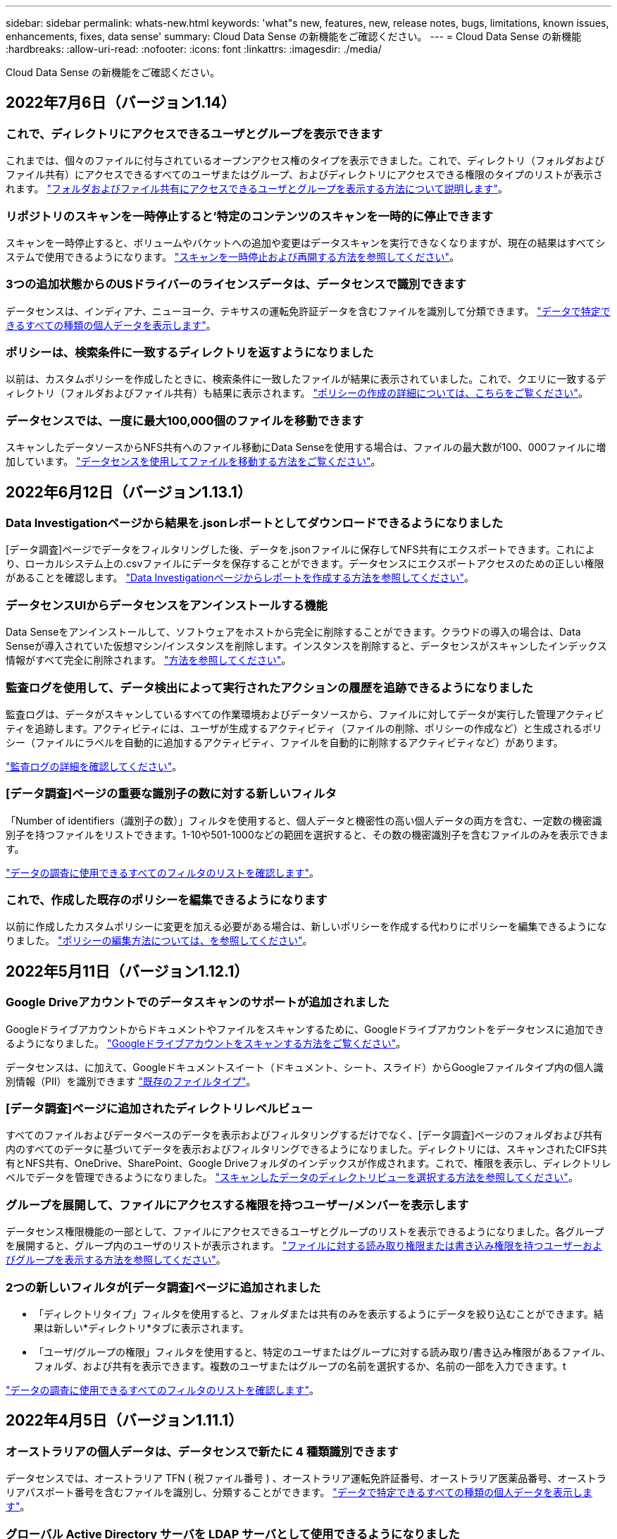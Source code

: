 ---
sidebar: sidebar 
permalink: whats-new.html 
keywords: 'what"s new, features, new, release notes, bugs, limitations, known issues, enhancements, fixes, data sense' 
summary: Cloud Data Sense の新機能をご確認ください。 
---
= Cloud Data Sense の新機能
:hardbreaks:
:allow-uri-read: 
:nofooter: 
:icons: font
:linkattrs: 
:imagesdir: ./media/


[role="lead"]
Cloud Data Sense の新機能をご確認ください。



== 2022年7月6日（バージョン1.14）



=== これで、ディレクトリにアクセスできるユーザとグループを表示できます

これまでは、個々のファイルに付与されているオープンアクセス権のタイプを表示できました。これで、ディレクトリ（フォルダおよびファイル共有）にアクセスできるすべてのユーザまたはグループ、およびディレクトリにアクセスできる権限のタイプのリストが表示されます。 https://docs.netapp.com/us-en/cloud-manager-data-sense/task-controlling-private-data.html#viewing-permissions-for-files-and-directories["フォルダおよびファイル共有にアクセスできるユーザとグループを表示する方法について説明します"]。



=== リポジトリのスキャンを一時停止すると'特定のコンテンツのスキャンを一時的に停止できます

スキャンを一時停止すると、ボリュームやバケットへの追加や変更はデータスキャンを実行できなくなりますが、現在の結果はすべてシステムで使用できるようになります。 https://docs.netapp.com/us-en/cloud-manager-data-sense/task-managing-repo-scanning.html#pausing-and-resuming-scanning-for-a-repository["スキャンを一時停止および再開する方法を参照してください"]。



=== 3つの追加状態からのUSドライバーのライセンスデータは、データセンスで識別できます

データセンスは、インディアナ、ニューヨーク、テキサスの運転免許証データを含むファイルを識別して分類できます。 link:reference-private-data-categories.html#types-of-personal-data["データで特定できるすべての種類の個人データを表示します"]。



=== ポリシーは、検索条件に一致するディレクトリを返すようになりました

以前は、カスタムポリシーを作成したときに、検索条件に一致したファイルが結果に表示されていました。これで、クエリに一致するディレクトリ（フォルダおよびファイル共有）も結果に表示されます。 https://docs.netapp.com/us-en/cloud-manager-data-sense/task-org-private-data.html#creating-custom-policies["ポリシーの作成の詳細については、こちらをご覧ください"]。



=== データセンスでは、一度に最大100,000個のファイルを移動できます

スキャンしたデータソースからNFS共有へのファイル移動にData Senseを使用する場合は、ファイルの最大数が100、000ファイルに増加しています。 https://docs.netapp.com/us-en/cloud-manager-data-sense/task-managing-highlights.html#moving-source-files-to-an-nfs-share["データセンスを使用してファイルを移動する方法をご覧ください"]。



== 2022年6月12日（バージョン1.13.1）



=== Data Investigationページから結果を.jsonレポートとしてダウンロードできるようになりました

[データ調査]ページでデータをフィルタリングした後、データを.jsonファイルに保存してNFS共有にエクスポートできます。これにより、ローカルシステム上の.csvファイルにデータを保存することができます。データセンスにエクスポートアクセスのための正しい権限があることを確認します。 https://docs.netapp.com/us-en/cloud-manager-data-sense/task-generating-compliance-reports.html#data-investigation-report["Data Investigationページからレポートを作成する方法を参照してください"]。



=== データセンスUIからデータセンスをアンインストールする機能

Data Senseをアンインストールして、ソフトウェアをホストから完全に削除することができます。クラウドの導入の場合は、Data Senseが導入されていた仮想マシン/インスタンスを削除します。インスタンスを削除すると、データセンスがスキャンしたインデックス情報がすべて完全に削除されます。 https://docs.netapp.com/us-en/cloud-manager-data-sense/task-uninstall-data-sense.html["方法を参照してください"]。



=== 監査ログを使用して、データ検出によって実行されたアクションの履歴を追跡できるようになりました

監査ログは、データがスキャンしているすべての作業環境およびデータソースから、ファイルに対してデータが実行した管理アクティビティを追跡します。アクティビティには、ユーザが生成するアクティビティ（ファイルの削除、ポリシーの作成など）と生成されるポリシー（ファイルにラベルを自動的に追加するアクティビティ、ファイルを自動的に削除するアクティビティなど）があります。

https://docs.netapp.com/us-en/cloud-manager-data-sense/task-audit-data-sense-actions.html["監査ログの詳細を確認してください"]。



=== [データ調査]ページの重要な識別子の数に対する新しいフィルタ

「Number of identifiers（識別子の数）」フィルタを使用すると、個人データと機密性の高い個人データの両方を含む、一定数の機密識別子を持つファイルをリストできます。1-10や501-1000などの範囲を選択すると、その数の機密識別子を含むファイルのみを表示できます。

https://docs.netapp.com/us-en/cloud-manager-data-sense/task-controlling-private-data.html#filtering-data-in-the-data-investigation-page["データの調査に使用できるすべてのフィルタのリストを確認します"]。



=== これで、作成した既存のポリシーを編集できるようになります

以前に作成したカスタムポリシーに変更を加える必要がある場合は、新しいポリシーを作成する代わりにポリシーを編集できるようになりました。 https://docs.netapp.com/us-en/cloud-manager-data-sense/task-org-private-data.html#editing-policies["ポリシーの編集方法については、を参照してください"]。



== 2022年5月11日（バージョン1.12.1）



=== Google Driveアカウントでのデータスキャンのサポートが追加されました

Googleドライブアカウントからドキュメントやファイルをスキャンするために、Googleドライブアカウントをデータセンスに追加できるようになりました。 https://docs.netapp.com/us-en/cloud-manager-data-sense/task-scanning-google-drive.html["Googleドライブアカウントをスキャンする方法をご覧ください"]。

データセンスは、に加えて、Googleドキュメントスイート（ドキュメント、シート、スライド）からGoogleファイルタイプ内の個人識別情報（PII）を識別できます https://docs.netapp.com/us-en/cloud-manager-data-sense/reference-private-data-categories.html#types-of-files["既存のファイルタイプ"]。



=== [データ調査]ページに追加されたディレクトリレベルビュー

すべてのファイルおよびデータベースのデータを表示およびフィルタリングするだけでなく、[データ調査]ページのフォルダおよび共有内のすべてのデータに基づいてデータを表示およびフィルタリングできるようになりました。ディレクトリには、スキャンされたCIFS共有とNFS共有、OneDrive、SharePoint、Google Driveフォルダのインデックスが作成されます。これで、権限を表示し、ディレクトリレベルでデータを管理できるようになりました。 https://docs.netapp.com/us-en/cloud-manager-data-sense/task-controlling-private-data.html#filtering-data-in-the-data-investigation-page["スキャンしたデータのディレクトリビューを選択する方法を参照してください"]。



=== グループを展開して、ファイルにアクセスする権限を持つユーザー/メンバーを表示します

データセンス権限機能の一部として、ファイルにアクセスできるユーザとグループのリストを表示できるようになりました。各グループを展開すると、グループ内のユーザのリストが表示されます。 https://docs.netapp.com/us-en/cloud-manager-data-sense/task-controlling-private-data.html#viewing-permissions-for-files["ファイルに対する読み取り権限または書き込み権限を持つユーザーおよびグループを表示する方法を参照してください"]。



=== 2つの新しいフィルタが[データ調査]ページに追加されました

* 「ディレクトリタイプ」フィルタを使用すると、フォルダまたは共有のみを表示するようにデータを絞り込むことができます。結果は新しい*ディレクトリ*タブに表示されます。
* 「ユーザ/グループの権限」フィルタを使用すると、特定のユーザまたはグループに対する読み取り/書き込み権限があるファイル、フォルダ、および共有を表示できます。複数のユーザまたはグループの名前を選択するか、名前の一部を入力できます。t


https://docs.netapp.com/us-en/cloud-manager-data-sense/task-controlling-private-data.html#filtering-data-in-the-data-investigation-page["データの調査に使用できるすべてのフィルタのリストを確認します"]。



== 2022年4月5日（バージョン1.11.1）



=== オーストラリアの個人データは、データセンスで新たに 4 種類識別できます

データセンスでは、オーストラリア TFN ( 税ファイル番号 ) 、オーストラリア運転免許証番号、オーストラリア医薬品番号、オーストラリアパスポート番号を含むファイルを識別し、分類することができます。 link:reference-private-data-categories.html#types-of-personal-data["データで特定できるすべての種類の個人データを表示します"]。



=== グローバル Active Directory サーバを LDAP サーバとして使用できるようになりました

Data Sense と統合するグローバル Active Directory サーバは、以前にサポートされていた DNS サーバに加えて、 LDAP サーバにすることができます。 link:task-add-active-directory-datasense.html["詳細については、こちらをご覧ください"]。



== 2022年3月15日（バージョン1.10.0）



=== 新しいフィルタ：特定のユーザまたはグループに読み取りまたは書き込み権限があるファイルを表示します

「ユーザ / グループの権限」という新しいフィルタが追加され、特定のユーザまたはグループの読み取り / 書き込み権限を持つファイルを一覧表示できるようになりました。1つ以上のユーザ名またはグループ名を選択するか、または名前の一部を入力できます。この機能は、 Cloud Volumes ONTAP 、オンプレミス ONTAP 、 Azure NetApp Files 、 Amazon FSX for ONTAP 、およびファイル共有のボリュームで使用できます。



=== データセンスを使用すると、 SharePoint アカウントと OneDrive アカウントのファイルに対する権限を決定できます

データセンスでは、 OneDrive アカウントと SharePoint アカウントでスキャン中のファイルに存在するアクセス許可を読み取ることができます。この情報は、ファイルの [ 調査 ] ペインの詳細、およびガバナンスダッシュボードの [ アクセス許可を開く ] 領域に表示されます。



=== 追加の 2 種類の個人データは、データセンスで識別できます

* フランスの INSEE - INSEE コードは、フランス国立統計経済研究所（ INSEE ）がさまざまなエンティティを識別するために使用する数値コードです。
* パスワード - この情報は、英数字の文字列の横にある「 password 」という単語を検索して、近接性検証を使用して識別されます。見つかったアイテムの数は、コンプライアンスダッシュボードの [ 個人の結果 ] の下に表示されます。［ 調査 ］ ペインでパスワードを含むファイルを検索するには、 ［ フィルタ * 個人データ ］ > ［ パスワード * ］ を使用します。




=== ダークサイトに導入した場合、 OneDrive と SharePoint のデータをスキャンできます

インターネットにアクセスできないオンプレミスサイトのホストに Cloud Data Sense を導入した場合、 OneDrive アカウントまたは SharePoint アカウントからローカルデータをスキャンできるようになりました。 link:task-deploy-compliance-dark-site.html#sharepoint_and_onedrive_special_requirements["次のエンドポイントへのアクセスを許可する必要があります。"]



=== Cloud Data Sense を使用して Cloud Backup ファイルをスキャンするベータ機能は、本リリースでは廃止されました



== 2022 年 2 月 9 日



=== Microsoft SharePoint オンラインアカウントのスキャンのサポートが追加されました

SharePoint サイトからドキュメントやファイルをスキャンするために、 SharePoint オンラインアカウントをデータセンスに追加できるようになりました。 link:task-scanning-sharepoint.html["SharePoint アカウントをスキャンする方法をご覧ください"]。



=== データセンスでは、データソースからターゲットの場所にファイルをコピーし、それらのファイルを同期できます

これは、データを移行していて、ファイルに加えられた最後の変更を確認する場合に役立ちます。このアクションではを使用します https://docs.netapp.com/us-en/cloud-manager-sync/concept-cloud-sync.html["NetApp Cloud Sync の略"^] データをソースからターゲットにコピーおよび同期する機能。

link:task-managing-highlights.html#copying-and-synchronizing-source-files-to-a-target-system["ファイルのコピーおよび同期方法を参照してください"]。



=== dsar レポートの新しい言語サポート

データ主体の名前を検索して Data Subject Access Request （ dsar ）レポートを作成するときに、ドイツ語とスペイン語がサポートされるようになりました。このレポートは、企業が GDPR または同様のデータプライバシー法を遵守する必要がある場合に役立つように作成されています。



=== 追加の 3 種類の個人データは、データセンスで識別できます

データセンスでは、ファイル内にフランス語のソーシャルセキュリティ番号、フランス語の ID 、フランス語のドライバーライセンス番号が表示されるようになりました。 link:reference-private-data-categories.html#types-of-personal-data["データがスキャンで識別するすべての個人データタイプのリストを表示します"]。



=== コネクタへのデータセンス通信のためにセキュリティグループポートが変更されました

Cloud Manager Connector のセキュリティグループでは、セキュリティを強化するために、データセンスインスタンスとの間のインバウンドトラフィックとアウトバウンドトラフィックにポート 80 ではなくポート 443 が使用されます。この時点では両方のポートは開いたままなので、問題はありませんが、将来のリリースではポート 80 が廃止される予定であるため、以前のどの環境でもセキュリティグループを更新する必要があります。



== 2022 年 1 月 2 日



=== グローバル Active Directory を統合して、ファイルの所有者と権限を識別する機能

グローバル Active Directory を Cloud Data Sense と統合することで、ファイル所有者や、ファイルにアクセスできるユーザーやグループについてデータセンスがレポートする結果を高めることができます。

Data Sense で特定のデータソースから CIFS ボリュームをスキャンできるように入力する Active Directory クレデンシャルに加えて、この新しい統合によって他のユーザやシステムも統合されるようになります。データセンスは、統合されたすべての Active Directory でユーザと権限の詳細を確認します。 link:task-add-active-directory-datasense.html["グローバル Active Directory の設定方法を参照してください"]。



=== データセンスの「ポリシー」を使用してファイルを削除できるようになりました

データセンスでは、ポリシーで定義したクエリに一致するファイルを自動的に削除できます。 link:task-managing-highlights.html#deleting-source-files-automatically-using-policies["カスタムポリシーの作成方法については、を参照してください"]。



== 2021 年 12 月 16 日



=== ダークサイトのデータをスキャンするデータ検出機能

Cloud Manager （コネクタ）と Cloud Data Sense は、インターネットにアクセスできないオンプレミスサイトにも導入できます。セキュアなサイトで Cloud Manager を使用して、オンプレミスの ONTAP クラスタを管理し、クラスタ間でデータをレプリケートし、クラウドデータセンスを使用してそれらのクラスタからデータをスキャンできるようになります。

link:task-deploy-compliance-dark-site.html["インターネットにアクセスできないサイトに Cloud Data Sense を導入する方法をご確認ください"^]。



== 2021 年 11 月 28 日



=== データセンスを使用すると、 ONTAP システムからボリュームをクローニングできます

ONTAP のクローニングには Data Sense を使用できますが、新しいクローンボリューム内のソースボリュームから選択したファイルのみを含めることができます。これは、データを移行して特定のファイルを除外する場合や、テスト用にボリュームのコピーを作成する場合に役立ちます。

link:task-managing-highlights.html#cloning-volume-data-to-a-new-volume["ボリュームをクローニングする方法を参照してください"]。



=== Cloud Manager の GCP Marketplace サブスクリプションでは、 Cloud Data Sense がサポートされるようになりました

。 https://console.cloud.google.com/marketplace/details/netapp-cloudmanager/cloud-manager?supportedpurview=project&rif_reserved["Cloud Manager の GCP Marketplace サブスクリプション"^] クラウドデータセンスのサポートが追加されました。従量課金制（ PAYGO ）サブスクリプションを使用して、ネットアップのライセンスを使用するだけでなく、 Google Cloud ストレージに導入された Cloud Volumes ONTAP システムからデータをスキャンできるようになりました。



=== 長時間実行されているコンプライアンスアクションのステータスを表示する機能

たとえば、 50 個のファイルを削除するなど、多くのファイルで [ 調査結果 ] ペインからアクションを実行する場合、プロセスには時間がかかることがあります。これらの非同期アクションのステータスを監視できるようになり、すべてのファイルにいつ適用されたかを確認できます。

link:task-managing-highlights.html#viewing-the-status-of-your-compliance-actions["継続的なコンプライアンスアクションのステータスを表示する方法をご確認ください"]。



=== 追加の 2 種類の個人データは、データセンスで識別できます

データセンスは、個人データの種類「 British Passport 」と「 National Health Service （ NHS ） Number 」をファイルで見つけることができるようになりました。 link:reference-private-data-categories.html#types-of-personal-data["スキャンで検出されたすべての個人データタイプのリストを表示します"]。



=== 新しいフィルタ（ New Filter ）：特定のタイプの作業環境に属するファイルを表示します

[ データ調査 ] ページでデータをフィルタリングするときに、 [ 作業環境タイプ ] の新しいフィルタが追加されました。これにより、 Cloud Volumes ONTAP システムの結果、 ONTAP システムの FSX 、オンプレミスの ONTAP システムなどをフィルタリングできます。



== 2021 年 11 月 7 日



=== 作業環境内の個々のボリュームをマッピングまたは分類できるようになりました

これまでは、すべてのボリュームをマッピングするか、各作業環境内のすべてのボリュームをマッピングして分類できました。これで、個々のボリュームをマッピングまたは分類することができます。このオプションは、 Cloud Volumes ONTAP ボリューム、 ANF ボリューム、オンプレミス ONTAP ボリューム、 ONTAP ボリュームで FSX を使用できます。



=== データセンスでは、データソースからデスティネーションの NFS 共有にファイルをコピーできます

データがスキャンしているすべてのソースファイルをデスティネーション NFS 共有にコピーできます。これは、特定のデータのコピーを作成して別の NFS の場所に移動する場合に便利です。 link:task-managing-highlights.html#copying-source-files-to-an-nfs-share["詳細はこちら。"]。



=== ONTAP ファイルシステムの FSX 上のデータ保護ボリュームをスキャンする機能

FSX で ONTAP ファイルシステムのデータ保護ボリュームをスキャンできるようになりました。 link:task-scanning-fsx.html#scanning-data-protection-volumes["詳細はこちら。"]。



=== 新しいフィルタ：データ検出によって最初にファイルが検出されたときに、日付範囲別にファイルを表示します

[ 調査 ] ページの [ 検出時刻 ] という新しいフィルタを使用すると、データ検出によって最初にファイルが検出されたときに、日付範囲別にファイルを表示できます。また、 [ ファイルの詳細 ] ページや、ファイルの CSV 形式で出力したレポートにも、 [ 検出時刻 ] が追加されています。



=== SOC 2 Type 2 認定

独立認定会計士事務所およびサービス監査役は、クラウドデータの意味を調査し、該当する信託業務基準に基づいて SOC 2 Type 2 の報告書を達成したことを確認しました。

https://www.netapp.com/company/trust-center/compliance/soc-2/["ネットアップの SOC 2 レポートをご覧ください"^]。



== 2021 年 10 月 4 日



=== ネットアップが提供する BYOL ライセンスがサポートされています

クラウドプロバイダマーケットプレイスでデータセンスのライセンスを取得することに加え、ネットアップから Bring Your Own License （ BYOL ；お客様所有のライセンスを使用）を購入できるようになりました。これは、 Cloud Manager アカウント内のすべての作業環境とデータソースで使用できます。

link:task-licensing-datasense.html#use-a-cloud-data-sense-byol-license["新しい Cloud Data Sense BYOL ライセンスの詳細については、こちらをご覧ください"]。



=== Google Cloud Platform のサポート

Cloud Data Sense は、 GCP に導入されている Cloud Volumes ONTAP システムからデータをスキャンできるようになりました。データセンスは GCP に導入する必要があり、コネクタは GCP またはオンプレミスに導入する必要があります。Connector に関連付けられた GCP サービスアカウントには、 Cloud Data Sense を GCP に導入するための最新の権限が必要です。



=== FSX 上の CIFS ボリュームをスキャンして ONTAP ファイルシステムを検出する機能

データセンスは、 FSX から ONTAP システムの CIFS ボリュームをスキャンできるようになりました。 link:task-scanning-fsx.html["Amazon FSX で ONTAP ボリュームをスキャンする方法を参照してください"]。



== 2021 年 9 月 2 日



=== ONTAP ファイルシステムの FSX 上の NFS ボリュームをスキャンする機能

Amazon FSX for ONTAP システムで NFS ボリューム上のデータのスキャンがサポートされるようになりました。 link:task-scanning-fsx.html["FSX for ONTAP システムのスキャンを設定する方法を参照してください"]。



=== データセンスの「ステータス」エントリが「タグ」エントリに変更されました

データセンスを使用してファイルに「ステータス」情報を追加する機能により、用語が「タグ」に変更されました。これらはファイルレベルのタグであり、ボリューム、 EC2 インスタンス、仮想マシンなどに適用できるリソースレベルのタグと混同しないでください link:task-org-private-data.html#applying-tags-to-manage-your-scanned-files["ファイルレベルのタグの詳細については、こちらをご覧ください"]。



== 2021 年 8 月 1 日



=== 複数のファイルのファイル設定を一度に管理できます

以前のバージョンの Cloud Data Sense では、一度に 1 つのファイルに対して次のアクションを実行できました。ステータスタグの追加、ユーザの割り当て、および AIP ラベルの追加。[ データ調査 ] ページから複数のファイルを選択し、これらの各アクションを複数のファイルに対して実行できるようになりました。



=== ガバナンスダッシュボードには、データが作成された日時または最後にアクセスされた日時に基づいてデータが表示されます

データの経過時間グラフをガバナンスダッシュボードで表示する場合、最後に変更された日時に基づいてデータを表示するだけでなく、作成日時または最終アクセス日時（読み取り時）に基づいてデータを表示できるようになりました。この情報は、データマッピングレポートにも記載されています。



=== 大規模な構成をスキャンする際に、複数のホストを使用して処理能力を高めることができます

オンプレミスにデータセンスを導入する場合、ペタバイト規模のデータを含む構成をスキャンする予定のときに、オンプレミスの他のホストにスキャンソフトウェアをインストールできるようになりました。これらの追加スキャナノードは、非常に大規模な構成をスキャンする際に処理能力を向上させます。

方法を参照してください link:task-deploy-compliance-onprem.html#multi-host-installation-for-large-configurations["Data Sense ソフトウェアを複数のホストに導入する"]。



== 2021 年 7 月 7 日



=== データセンスでは、データソースからデスティネーションの NFS 共有にファイルを移動できます

新しい機能を使用すると、を実行できます link:task-managing-highlights.html#moving-source-files-to-an-nfs-share["データがスキャンしているソースファイルをすべての NFS 共有に移動します"]。これにより、機密ファイルやセキュリティ関連ファイルを特別な領域に移動して、より詳細な分析を行うことができます。



=== 完全な分類スキャンを実行する代わりに、データをすばやく分類する機能

完全な分類スキャンを実行する代わりに、データをカテゴリにすばやくマッピングするように選択できるようになりました。これにより、を実行できます link:task-generating-compliance-reports.html#data-mapping-report["データマッピングレポートを表示します"] ガバナンスダッシュボードでは、完全なスキャンを実行する必要がない特定のデータソースがある場合に、データの概要を確認できます。



=== Cloud Manager ユーザにファイルを割り当てる機能

できるようになりました。 link:task-org-private-data.html#assigning-users-to-manage-certain-files["ファイルを特定の Cloud Manager ユーザに割り当てます"] そのため、ファイルに対して行う必要があるフォローアップアクションを担当することができます。この機能を既存のフィーチャーとともに使用して、カスタムタグをファイルに追加できます。

[ 調査 ] ページの新しいフィルタを使用すると、 [ 割り当て先 ] フィールドに同じユーザーを持つすべてのファイルを簡単に表示することもできます。



=== より小さいクラウドデータセンスインスタンスを使用できます

スキャン要件が小さいユーザの中には、より小さいクラウドデータセンスインスタンスを使用できるようにする必要のあるユーザもいます。できるようになりました。これらの小規模なインスタンスを使用する場合は、いくつかの制限事項があります link:concept-cloud-compliance.html#using-a-smaller-instance-type["これらの制限事項を最初に確認してください"]。



=== 低速スキャンを実行する機能

データスキャンは、ストレージシステムとデータにほとんど影響を与えません。ただし、影響が非常に小さい場合でも、「低速」スキャンを実行するように Data Sense を設定できます。 link:task-managing-compliance.html#reducing-the-data-sense-scan-speed["方法を参照してください"]。



=== データセンスは、ファイルが最後にアクセスされた時刻を追跡します

[ ファイルの詳細 ] ページとレポートに [ 最終アクセス日時 ] の値が追加され、 CSV 形式で出力されます。これにより、ユーザーがファイルに最後にアクセスしたときを確認できます。



== 2021 年 6 月 7 日



=== Cloud Compliance の名前が「 Cloud Data Sense 」に変更されました。

Cloud Compliance の名称は、今回のリリースから「 Cloud Data Sense * 」に変更されました。製品に含まれている新しいガバナンスやその他の機能を活用することで、コンプライアンスの名称は機能の完全なセットを促進するものではありませんでした。



=== 新しい「フルデータマッピング」レポートは、 Governance Dashboard から入手できます

ガバナンスダッシュボードから新しい _ フルデータマッピング _ レポートを使用して、企業のデータソースに保存されているデータの概要を表示し、移行、バックアップ、セキュリティ、コンプライアンスの各プロセスの決定を支援します。

このレポートには、すべての作業環境とデータソースをまとめた概要ページが表示され、それぞれの作業環境の内訳が表示されます。 link:task-generating-compliance-reports.html#generating-the-data-mapping-report["ここに移動します"] 詳細：



=== 重複しているすべてのファイルを表示するには、 ［ 調査 ］ ページの新しいフィルタを使用します

Data Investigation ページの新しいフィルタを使用すると、ストレージシステム間で複製されているすべてのファイルのリストを表示できます。これは、ストレージスペースを節約できる領域を特定したり、特定の権限または機密情報を持つファイルを特定したりするのに役立ちます。これらのファイルには、ストレージ間で複製しない領域が含まれます。 link:task-controlling-private-data.html#viewing-all-duplicated-files["すべての重複ファイルを表示する方法を参照してください"]。



=== データセンスは、組織のファイルにカスタムタグを追加できます

データセンスがスキャンしているファイルにカスタムタグを追加できます。AIP ラベルが追加されるのと同じ方法で、タグがファイルに追加されません。タグは Cloud Manager ユーザに表示されるばかりなので、ファイルを削除する必要があるかどうか、何らかの理由で確認する必要があるかどうかを指定できます。 link:task-org-private-data.html#applying-tags-to-manage-your-scanned-files["ファイルにタグを適用して表示する方法を参照してください"]。

[ 調査 ] ページの新しいフィルタを使用すると、タグが割り当てられているすべてのファイルを簡単に表示できます。



=== .dcm および .dicom ファイルのスキャン機能

クラウドデータセンスは、 .dcm と .dicom の 2 種類の追加ファイルで個人識別情報（ PII ）をスキャンできます。



=== データセンスは、ファイルの追加属性を追跡するようになりました

CSV 形式で出力するレポートには、 [ ファイルサイズ ] 、 [ 作成日 ] 、および [ 最終変更日 ] の値が追加されています。作成日は、調査ページの検索結果を絞り込むために使用できる新しいフィルタでもあります。
